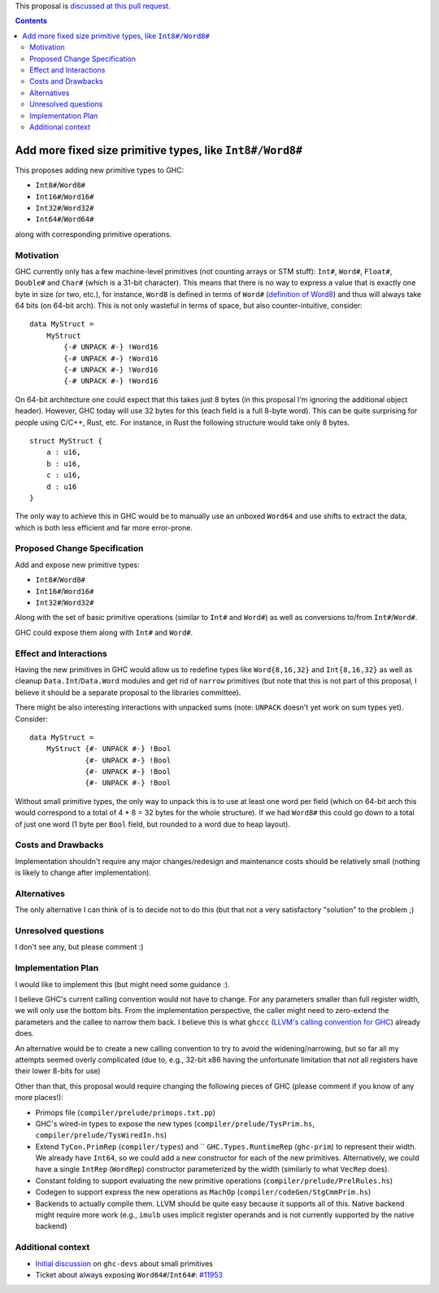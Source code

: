 .. proposal-number:: Leave blank. This will be filled in when the proposal is
                     accepted.

.. trac-ticket:: Leave blank. This will eventually be filled with the Trac
                 ticket number which will track the progress of the
                 implementation of the feature.

.. implemented:: Leave blank. This will be filled in with the first GHC version which
                 implements the described feature.

.. highlight:: haskell

This proposal is `discussed at this pull request <https://github.com/ghc-proposals/ghc-proposals/pull/74>`_.

.. contents::

Add more fixed size primitive types, like ``Int8#/Word8#``
==========================================================

This proposes adding new primitive types to GHC:

- ``Int8#``/``Word8#``

- ``Int16#``/``Word16#``

- ``Int32#``/``Word32#``

- ``Int64#``/``Word64#``

along with corresponding primitive operations.

Motivation
------------

GHC currently only has a few machine-level primitives (not counting arrays or
STM stuff): ``Int#``, ``Word#``, ``Float#``, ``Double#`` and ``Char#`` (which is
a 31-bit character). This means that there is no way to express a value that is
exactly one byte in size (or two, etc.), for instance, ``Word8`` is defined in
terms of ``Word#`` (`definition of Word8`_) and thus will always take 64 bits
(on 64-bit arch). This is not only wasteful in terms of space, but also
counter-intuitive, consider:

::

  data MyStruct =
      MyStruct
          {-# UNPACK #-} !Word16
          {-# UNPACK #-} !Word16
          {-# UNPACK #-} !Word16
          {-# UNPACK #-} !Word16

On 64-bit architecture one could expect that this takes just 8 bytes (in this
proposal I'm ignoring the additional object header). However, GHC today will use
32 bytes for this (each field is a full 8-byte word). This can be quite
surprising for people using C/C++, Rust, etc. For instance, in Rust the
following structure would take only 8 bytes.

::

  struct MyStruct {
      a : u16,
      b : u16,
      c : u16,
      d : u16
  }

The only way to achieve this in GHC would be to manually use an unboxed
``Word64`` and use shifts to extract the data, which is both less efficient and
far more error-prone.

.. _definition of Word8: https://github.com/ghc/ghc/blob/b3ae47caf2f23cfd2c22c29dbfca646493ffe469/libraries/base/GHC/Word.hs#L64

Proposed Change Specification
-----------------------------

Add and expose new primitive types:

- ``Int8#``/``Word8#``

- ``Int16#``/``Word16#``

- ``Int32#``/``Word32#``

Along with the set of basic primitive operations (similar to ``Int#`` and
``Word#``) as well as conversions to/from ``Int#``/``Word#``.

GHC could expose them along with ``Int#`` and ``Word#``.

Effect and Interactions
-----------------------

Having the new primitives in GHC would allow us to redefine types like
``Word{8,16,32}`` and ``Int{8,16,32}`` as well as cleanup
``Data.Int``/``Data.Word`` modules and get rid of ``narrow`` primitives (but
note that this is not part of this proposal, I believe it should be a separate
proposal to the libraries committee).

There might be also interesting interactions with unpacked sums (note:
``UNPACK`` doesn't yet work on sum types yet). Consider:

::

  data MyStruct =
      MyStruct {#- UNPACK #-} !Bool
               {#- UNPACK #-} !Bool
               {#- UNPACK #-} !Bool
               {#- UNPACK #-} !Bool

Without small primitive types, the only way to unpack this is to use at least
one word per field (which on 64-bit arch this would correspond to a total of 4 *
8 = 32 bytes for the whole structure).  If we had ``Word8#`` this could go down
to a total of just one word (1 byte per ``Bool`` field, but rounded to a word
due to heap layout).


Costs and Drawbacks
-------------------

Implementation shouldn't require any major changes/redesign and maintenance
costs should be relatively small (nothing is likely to change after
implementation).


Alternatives
------------

The only alternative I can think of is to decide not to do this (but that not a
very satisfactory "solution" to the problem ;)


Unresolved questions
--------------------

I don't see any, but please comment :)


Implementation Plan
-------------------

I would like to implement this (but might need some guidance :).

I believe GHC's current calling convention would not have to change. For any
parameters smaller than full register width, we will only use the bottom bits.
From the implementation perspective, the caller might need to zero-extend the
parameters and the callee to narrow them back.  I believe this is what ``ghccc``
(`LLVM's calling convention for GHC`_) already does.

An alternative would be to create a new calling convention to try to avoid the
widening/narrowing, but so far all my attempts seemed overly complicated (due
to, e.g., 32-bit x86 having the unfortunate limitation that not all registers
have their lower 8-bits for use)

Other than that, this proposal would require changing the following pieces of
GHC (please comment if you know of any more places!):

- Primops file (``compiler/prelude/primops.txt.pp``)

- GHC's wired-in types to expose the new types (``compiler/prelude/TysPrim.hs``,
  ``compiler/prelude/TysWiredIn.hs``)

- Extend ``TyCon.PrimRep`` (``compiler/types``) and `` ``GHC.Types.RuntimeRep``
  (``ghc-prim``) to represent their width. We already have ``Int64``, so we
  could add a new constructor for each of the new primitives. Alternatively, we
  could have a single ``IntRep`` (``WordRep``) constructor parameterized by the
  width (similarly to what ``VecRep`` does).

- Constant folding to support evaluating the new primitive operations
  (``compiler/prelude/PrelRules.hs``)

- Codegen to support express the new operations as ``MachOp``
  (``compiler/codeGen/StgCmmPrim.hs``)

- Backends to actually compile them. LLVM should be quite easy because it
  supports all of this.  Native backend might require more work (e.g., ``imulb``
  uses implicit register operands and is not currently supported by the native
  backend)

Additional context
------------------

- `Initial discussion`_ on ``ghc-devs`` about small primitives

- Ticket about always exposing ``Word64#``/``Int64#``: `#11953`_


.. _Initial discussion: https://mail.haskell.org/pipermail/ghc-devs/2017-August/014462.html

.. _#11953: https://ghc.haskell.org/trac/ghc/ticket/11953

.. _LLVM's calling convention for GHC: https://github.com/llvm-project/llvm-project-20170507/blob/e11c49f6c12a9646ef77f8781acc626bbfcae9b5/llvm/lib/Target/X86/X86CallingConv.td#L648
